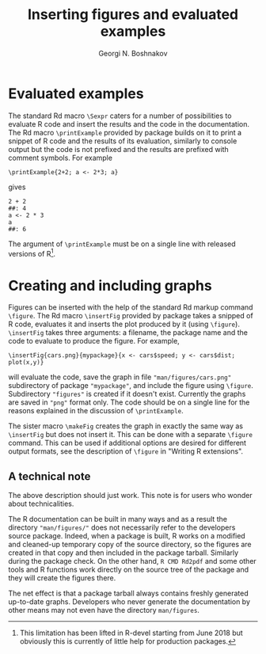 #+PROPERTY: header-args:R  :cache yes :session ravel01-r :results value :exports both
#+OPTIONS: toc:nil
#+LaTeX_CLASS: Rvignette
#+LaTeX_CLASS_OPTIONS: [a4paper,twoside,11pt,nojss,article]
#+TITLE: Inserting figures and evaluated examples
#+AUTHOR: Georgi N. Boshnakov
#+MACRO: keywords examples, graphics, figures, Rd, R
#+MACRO: Rpackage Rdpack
#+KEYWORDS: examples, graphics, figures, Rd, R
#+LATEX_HEADER: % \usepackage{Sweave}
#+LATEX_HEADER: \author{Georgi N. Boshnakov}
#+LATEX_HEADER: \Plainauthor{Georgi N. Boshnakov}
#+LATEX_HEADER: \Address{
#+LATEX_HEADER:   Georgi N. Boshnakov\\
#+LATEX_HEADER:   School of Mathematics\\
#+LATEX_HEADER:   The University of Manchester\\
#+LATEX_HEADER:   Oxford Road, Manchester M13 9PL, UK\\
#+LATEX_HEADER:   URL: \url{http://www.maths.manchester.ac.uk/~gb/}
#+LATEX_HEADER: }
#+LATEX_HEADER: <<echo=FALSE>>=
#+LATEX_HEADER: library(Rdpack)
#+LATEX_HEADER: pd <- packageDescription("Rdpack")
#+LATEX_HEADER: @
#+LATEX_HEADER: \Abstract{
#+LATEX_HEADER: Package \pkg{Rdpack} provides Rd macros for inserting evaluated examples
#+LATEX_HEADER: and programmatically created figures. These macros are convenience wrappers
#+LATEX_HEADER: around the native capabilities provided by the Rd parser. The macros work 
#+LATEX_HEADER: in Rd files and roxygen2 comments.
#+LATEX_HEADER: \par
#+LATEX_HEADER: This vignette is part of package Rdpack, version~\Sexpr{pd$Version}.
#+LATEX_HEADER: }
#+LATEX_HEADER: 
#+LATEX_HEADER: \Keywords{examples, graphics, figures, Rd, R}
#+LATEX_HEADER: \Plainkeywords{examples, graphics, figures, Rd, R}

@@latex:%@@\SweaveOpts{engine=R,eps=FALSE}

@@latex:%@@\VignetteIndexEntry{{{{title}}}}
@@latex:%@@\VignetteDepends{{{{Rpackage}}}}
@@latex:%@@\VignetteKeywords{{{{keywords}}}}
@@latex:%@@\VignettePackage{{{{Rpackage}}}}


#+BEGIN_SRC R :results value silent :exports none
library(Rdpack)
pd <- packageDescription("Rdpack")
#+END_SRC


* Evaluated examples

The standard Rd macro ~\Sexpr~ caters for a number of possibilities to evaluate R code and
insert the results and the code in the documentation. The Rd macro ~\printExample~ provided by package
\pkg{Rdpack} builds on it to print a snippet of R code and the results of its evaluation, similarly to
console output but the code is not prefixed and the results are prefixed with comment
symbols. For example
#+BEGIN_EXAMPLE
    \printExample{2+2; a <- 2*3; a}
#+END_EXAMPLE 
gives
#+BEGIN_EXAMPLE
    2 + 2
    ##: 4
    a <- 2 * 3
    a
    ##: 6
#+END_EXAMPLE
The argument of ~\printExample~ must be on a single line with released versions of R[fn:1]. 

[fn:1] This limitation has been lifted in R-devel starting from June 2018 but obviously this
is currently of little help for production packages.

# ** Experimental feature 
# 
# The experimental macro ~\runExamples~ can be used as a replacement of section ~examples~.
# For example, if the following code is put at the top level in an Rd file (i.e. not in a
# section):
# #+BEGIN_EXAMPLE
#     \runExamples{2+2; a <- 2*3; a}
# #+END_EXAMPLE 
# then it will be evaluated and replaced by a normal section examples:
# #+BEGIN_EXAMPLE
#     \examples{
#     2 + 2
#     ##: 4
#     a <- 2 * 3
#     a
#     ##: 6
#     }
# #+END_EXAMPLE
# This generated examples section is processed by the standard R tools (almost) as if it was
# there from the outset. In particular, the examples are run by the R's quality control tools
# and tangled along with examples in other documentation files[fn:2].
#  
# [fn:2] The macro ~\runExamples~ is fully working but is marked as experimental, since
# currently ~R CMD check~ gives a warning about unknown ~\Sexpr~ section at top level.
# According to the specification of the Rd format (see
# [[https://developer.r-project.org/parseRd.pdf][Murdoch (2010), p. 4]) ~\Sexpr~'s at top level
# are legal.  I need to check with the CRAN team or R devel if such expressions produced by
# user macros are excluded on purpose.

* Creating and including graphs

Figures can be inserted with the help of the standard Rd markup command ~\figure~. 
The Rd macro ~\insertFig~ provided by package \pkg{Rdpack} takes a snipped of R code,
evaluates it and inserts the plot produced by it (using ~\figure~).  ~\insertFig~ takes three
arguments: a filename, the package name and the code to evaluate to produce the figure. 
For example,
#+BEGIN_EXAMPLE
    \insertFig{cars.png}{mypackage}{x <- cars$speed; y <- cars$dist; plot(x,y)}
#+END_EXAMPLE
will evaluate the code, save the graph in file ~"man/figures/cars.png"~ subdirectory of
package ~"mypackage"~, and include the figure using ~\figure~. 
Subdirectory ~"figures"~ is created if it doesn't exist. 
Currently the graphs are saved in ~"png"~ format only.
The code should be on a single line for the reasons explained in the discussion of
~\printExample~. 

The sister macro ~\makeFig~ creates the graph in exactly the same way as ~\insertFig~ but
does not insert it. This can be done with a separate ~\figure~ command. This can be used if
additional options are desired for different output formats, see the description of ~\figure~ in
"Writing R extensions". 

** A technical note

The above description should just work.  This note is for users who wonder about
technicalities.

The R documentation can be built in many ways and as a result the directory
~"man/figures/"~ does not necessarily refer to the developers source package. 
Indeed, when a package is built, R works on a modified and cleaned-up temporary copy of the source
directory, so the figures are created in that copy and then included in the package tarball. 
Similarly during the package check. On the other hand, ~R CMD Rd2pdf~ and some other tools
and R functions work directly on the source tree of the package and they will create the
figures there.  

The net effect is that a package tarball always contains freshly generated up-to-date
graphs. Developers who never generate the documentation by other means may not even have the
directory ~man/figures~.

